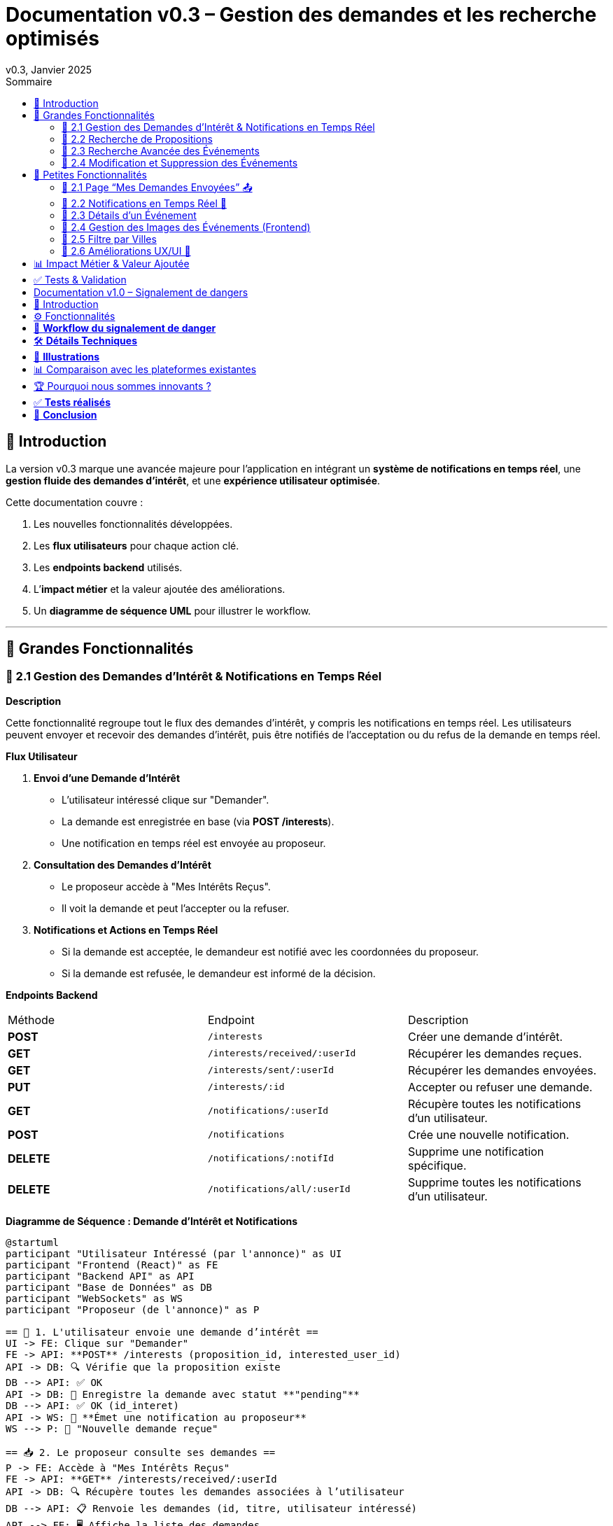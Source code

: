 = Documentation v0.3 – Gestion des demandes et les recherche optimisés
v0.3, Janvier 2025
:pdf-theme: default
:pdf-fontsdir: GEMS_DIR/asciidoctor-pdf/data/fonts
:pdf-page-size: A4
:pdf-page-layout: portrait
:pdf-scripts: scripts
:toc:
:toc-title: Sommaire

== 🎯 Introduction

La version v0.3 marque une avancée majeure pour l’application en intégrant un **système de notifications en temps réel**, une **gestion fluide des demandes d’intérêt**, et une **expérience utilisateur optimisée**.

Cette documentation couvre :

. Les nouvelles fonctionnalités développées.
. Les **flux utilisateurs** pour chaque action clé.
. Les **endpoints backend** utilisés.
. L’**impact métier** et la valeur ajoutée des améliorations.
. Un **diagramme de séquence UML** pour illustrer le workflow.

---

== 🚀 Grandes Fonctionnalités

=== 📌 2.1 Gestion des Demandes d'Intérêt & Notifications en Temps Réel

**Description**

Cette fonctionnalité regroupe tout le flux des demandes d'intérêt, y compris les notifications en temps réel. Les utilisateurs peuvent envoyer et recevoir des demandes d'intérêt, puis être notifiés de l'acceptation ou du refus de la demande en temps réel.

**Flux Utilisateur**

1. **Envoi d'une Demande d'Intérêt**
    - L'utilisateur intéressé clique sur "Demander".
    - La demande est enregistrée en base (via **POST /interests**).
    - Une notification en temps réel est envoyée au proposeur.
2. **Consultation des Demandes d'Intérêt**
    - Le proposeur accède à "Mes Intérêts Reçus".
    - Il voit la demande et peut l’accepter ou la refuser.
3. **Notifications et Actions en Temps Réel**
    - Si la demande est acceptée, le demandeur est notifié avec les coordonnées du proposeur.
    - Si la demande est refusée, le demandeur est informé de la décision.

**Endpoints Backend**
|===
| Méthode | Endpoint | Description
| **POST** | `/interests` | Créer une demande d’intérêt.
| **GET** | `/interests/received/:userId` | Récupérer les demandes reçues.
| **GET** | `/interests/sent/:userId` | Récupérer les demandes envoyées.
| **PUT** | `/interests/:id` | Accepter ou refuser une demande.
| **GET** | `/notifications/:userId` | Récupère toutes les notifications d’un utilisateur.
| **POST** | `/notifications` | Crée une nouvelle notification.
| **DELETE** | `/notifications/:notifId` | Supprime une notification spécifique.
| **DELETE** | `/notifications/all/:userId` | Supprime toutes les notifications d’un utilisateur.
|===

**Diagramme de Séquence : Demande d'Intérêt et Notifications**
[plantuml, demande-notification-sequence, svg]
----
@startuml
participant "Utilisateur Intéressé (par l'annonce)" as UI
participant "Frontend (React)" as FE
participant "Backend API" as API
participant "Base de Données" as DB
participant "WebSockets" as WS
participant "Proposeur (de l'annonce)" as P

== 📩 1. L'utilisateur envoie une demande d’intérêt ==
UI -> FE: Clique sur "Demander"
FE -> API: **POST** /interests (proposition_id, interested_user_id)
API -> DB: 🔍 Vérifie que la proposition existe
DB --> API: ✅ OK
API -> DB: 📝 Enregistre la demande avec statut **"pending"**
DB --> API: ✅ OK (id_interet)
API -> WS: 📡 **Émet une notification au proposeur**
WS --> P: 🔔 "Nouvelle demande reçue"

== 📥 2. Le proposeur consulte ses demandes ==
P -> FE: Accède à "Mes Intérêts Reçus"
FE -> API: **GET** /interests/received/:userId
API -> DB: 🔍 Récupère toutes les demandes associées à l’utilisateur
DB --> API: 📋 Renvoie les demandes (id, titre, utilisateur intéressé)
API --> FE: 🖥️ Affiche la liste des demandes

== ✅ 3A. Le proposeur **accepte** la demande ==
P -> FE: Clique sur "**Accepter**"
FE -> API: **PUT** /interests/:id (status: accepted)
API -> DB: ✅ Met à jour le statut en **"accepted"**
DB --> API: ✅ OK
API -> WS: 📡 **Émet une notification avec le statut accepté**
WS --> UI: 🔔 "**🎉 Votre demande a été acceptée ! Voici les contacts 📧📞**"

== ❌ 3B. Le proposeur **refuse** la demande ==
P -> FE: Clique sur "**Refuser**"
FE -> API: **PUT** /interests/:id (status: rejected)
API -> DB: ❌ Met à jour le statut en **"rejected"**
DB --> API: ✅ OK
API -> WS: 📡 **Émet une notification avec le statut refusé**
WS --> UI: 🔔 "**❌ Votre demande a été refusée.**"
@enduml
----

---

=== 📌 2.2 Recherche de Propositions

**Description**

Cette fonctionnalité permet aux utilisateurs de rechercher des propositions en fonction de plusieurs critères : mots-clés, catégorie et distance géographique.

**Flux Utilisateur**

1. L'utilisateur entre des mots-clés et sélectionne une catégorie de service.
2. Le système effectue une recherche floue sur les titres et descriptions des propositions.
3. Le système filtre les propositions par catégorie sélectionnée.
4. Le système calcule la distance géographique entre l'utilisateur et les propositions.
5. Les résultats sont affichés, triés par proximité géographique.

**Endpoints Backend**
|===
| Méthode | Endpoint | Description
| **GET** | `/propositions/search` | Recherche des propositions en fonction des mots-clés, catégorie et distance.
|===

**Diagramme de Séquence : Recherche de Propositions**
[plantuml, recherche-sequence, svg]
----
@startuml
actor "Utilisateur" as User
participant "Frontend (React)" as FE
participant "Backend API" as API
participant "Base de Données" as DB
participant "Fuse.js" as Fuse
participant "WebSocket (si notifications)" as WS

== 1. L'utilisateur effectue une recherche ==
User -> FE: Entre des mots-clés et sélectionne une catégorie
FE -> API: **GET** /propositions/search (mots-clés, catégorie, utilisateur_id)
API -> DB: 🔍 Récupère les propositions en fonction de la catégorie
DB --> API: 📋 Liste des propositions filtrées par catégorie
API -> Fuse: Utilise Fuse.js pour recherche floue sur 'title' et 'description'
Fuse --> API: 📋 Liste des propositions correspondant aux mots-clés
API -> DB: 🔍 Récupère les coordonnées de l'utilisateur (latitude, longitude)
DB --> API: 📋 Coordonnées de l'utilisateur
API -> DB: 🔍 Calcule la distance entre l'utilisateur et chaque proposition
DB --> API: 📋 Liste des propositions avec distances
API -> FE: 🖥️ Affiche les résultats avec distance et pertinence
FE --> User: Montre les propositions filtrées

@enduml
----

=== 📌 2.3 Recherche Avancée des Événements

**Description**

Cette fonctionnalité permet aux utilisateurs de rechercher des événements en fonction de plusieurs critères : mots-clés, catégorie et ville. Grâce à la bibliothèque **Fuse.js**, la recherche est floue et permet de retrouver des événements qui correspondent partiellement aux mots-clés recherchés, même en cas d'erreur de frappe.

Le processus de recherche est optimisé pour une expérience utilisateur fluide :

1. L'utilisateur saisit un mot-clé (et optionnellement, sélectionne une catégorie ou une ville).
2. Le système filtre les événements en fonction de la catégorie et de la ville sélectionnées.
3. La recherche floue est effectuée sur les titres et descriptions des événements en utilisant Fuse.js, avec un seuil de pertinence réglable pour affiner les résultats.
4. Les résultats sont retournés et triés par pertinence.

**Flux Utilisateur**

1. L'utilisateur entre un mot-clé de recherche et, si souhaité, sélectionne une catégorie et/ou une ville.
2. La recherche floue est effectuée dans les titres et descriptions des événements.
3. Les événements sont filtrés en fonction de la catégorie et de la ville, si spécifiés.
4. Les résultats de recherche sont retournés, affichés par pertinence.
5. L'utilisateur peut cliquer sur un événement pour consulter son détail.

**Endpoints Backend**
|===
| Méthode | Endpoint | Description
| **GET** | `api/events/search` | Recherche des événements en fonction des mots-clés, catégorie et ville.
| **GET** | `api/events/:id` | Récupère les détails d’un événement spécifique.
|===

**Diagramme de Séquence : Recherche Avancée des Événements**
[plantuml, recherche-avancee-sequence, svg]
----
@startuml
actor "Utilisateur" as User
participant "Frontend (React)" as FE
participant "Backend API" as API
participant "Base de Données" as DB
participant "Fuse.js" as Fuse

== 1. L'utilisateur effectue une recherche ==
User -> FE: Saisit un mot-clé et sélectionne une catégorie ou une ville
FE -> API: **GET** api//events/search (mot-clé, catégorie, ville)
API -> DB: 🔍 Récupère tous les événements en fonction de la catégorie et de la ville
DB --> API: 📋 Liste des événements filtrés
API -> Fuse: Recherche floue sur 'title' et 'description'
Fuse --> API: 📋 Liste des événements correspondant aux mots-clés
API -> FE: 🖥️ Affiche les résultats de la recherche
FE --> User: Montre les événements filtrés par pertinence

== 2. L'utilisateur consulte un événement ==
User -> FE: Clique sur un événement
FE -> API: **GET** api/events/:id
API -> DB: 🔍 Récupère les détails de l’événement avec l’ID
DB --> API: 📋 Détails de l’événement
API -> FE: 🖥️ Affiche les détails de l’événement
FE --> User: Montre les détails de l’événement

@enduml
----
=== 📌 2.4 Modification et Suppression des Événements

**Description**

Les utilisateurs peuvent désormais **modifier** ou **supprimer** leurs événements à partir de l’interface. Cela permet une gestion complète des événements, incluant l'actualisation ou la suppression de données obsolètes.

**Flux Utilisateur**

1. **Modification**
   - L’utilisateur ouvre les détails de son événement.
   - Il clique sur le bouton "**Modifier**".
   - Un formulaire pré-rempli s’affiche avec les informations actuelles.
   - Après modification, il clique sur "**Enregistrer**" pour sauvegarder les modifications.

2. **Suppression**
   - L’utilisateur ouvre les détails de son événement.
   - Il clique sur le bouton "**Supprimer**".
   - Une confirmation s’affiche avant suppression définitive.

**Endpoints Backend**
|===
| Méthode | Endpoint | Description
| **PUT** | `/api/events/:id` | Met à jour un événement existant.
| **DELETE** | `/api/events/:id` | Supprime un événement spécifique.
|===

**Diagramme de Séquence : Modification et Suppression des Événements**
[plantuml, modification-suppression-evenements, svg]
----
@startuml
actor "Utilisateur" as User
participant "Frontend (React)" as FE
participant "Backend API" as API
participant "Base de Données" as DB

== 1. Modification ==
User -> FE: Ouvre les détails de l'événement
FE -> API: **GET** /api/events/:id
API -> DB: Récupère les données de l'événement
DB --> API: Renvoie les données de l'événement
API --> FE: Affiche les détails
User -> FE: Clique sur "Modifier" et enregistre les modifications
FE -> API: **PUT** /api/events/:id (modifications)
API -> DB: Met à jour l'événement
DB --> API: Confirme la mise à jour
API --> FE: Notifie le succès de la modification

== 2. Suppression ==
User -> FE: Clique sur "Supprimer"
FE -> API: **DELETE** /api/events/:id
API -> DB: Supprime l'événement
DB --> API: Confirme la suppression
API --> FE: Notifie le succès de la suppression
@enduml
----

---

== 🚀 Petites Fonctionnalités

=== 📌 2.1 Page “Mes Demandes Envoyées” 📤

**Description**

Ajout d’une nouvelle section permettant aux utilisateurs de **suivre leurs demandes** et voir si elles sont **acceptées ou refusées**.

**Flux Utilisateur**

1. L’utilisateur consulte **la section “Mes demandes envoyées”**.
2. Il voit **toutes ses demandes** avec leur statut actuel.
3. **Si la demande est acceptée**, il accède aux **coordonnées du proposeur**.

**Endpoints Backend**
|===
| Méthode | Endpoint | Description
| **GET** | `/interests/sent/:userId` | Retourne les demandes envoyées par l’utilisateur.
| **PUT** | `/interests/:id` | Met à jour le statut d’une demande.
|===

---

=== 📌 2.2 Notifications en Temps Réel 🔔

**Description**

Les notifications sont envoyées en temps réel à l’utilisateur lorsqu’une action importante se produit (acceptation/refus d’une demande, etc.). Cela permet une interaction fluide et réactive avec l’application.

**Flux Utilisateur**

1. L’utilisateur effectue une action qui génère une notification.
2. Une notification apparaît instantanément dans le panneau des notifications.
3. L’utilisateur peut la consulter et la supprimer.

**Endpoints Backend**
|===
| Méthode | Endpoint | Description
| **POST** | `/notifications` | Crée une nouvelle notification.
| **GET** | `/notifications/:userId` | Récupère toutes les notifications d’un utilisateur.
| **DELETE** | `/notifications/:notifId` | Supprime une notification spécifique.
| **DELETE** | `/notifications/all/:userId` | Supprime toutes les notifications d’un utilisateur.
|===

---

=== 📌 2.3 Détails d’un Événement

**Description**

Les utilisateurs peuvent désormais visualiser les détails d’un événement. Cette page affiche les informations complètes de l’événement sélectionné, comme son titre, sa description, sa date, son lieu, sa catégorie, et son image associée.

**Flux Utilisateur**

1. L’utilisateur clique sur un événement dans la liste des événements.
2. Une fenêtre modale s’affiche, contenant les détails complets de l’événement.

**Endpoints Backend**
|===
| Méthode | Endpoint | Description
| **GET** | `/api/events/:id` | Récupère les détails d’un événement spécifique.
|===

---

=== 📌 2.4 Gestion des Images des Événements (Frontend)

**Description**

La prise en charge des images d’événements a été ajoutée dans :
- Le formulaire de création et de modification des événements.
- La page de détails des événements.

Les utilisateurs peuvent visualiser une image par défaut (si aucune image n’est fournie) ou une image personnalisée associée à l’événement.

**Flux Utilisateur**

1. Lors de la création ou modification d’un événement, l’utilisateur peut spécifier l’URL d’une image.
2. Si l’utilisateur ne renseigne pas d’image, une image par défaut est utilisée.
3. La page de détails affiche l’image associée à l’événement.

**Endpoints Backend**
|===
| Méthode | Endpoint | Description
| **GET** | `/api/events/:id` | Récupère les détails de l’événement, y compris l’URL de l’image.
| **POST** | `/api/events` | Permet de créer un événement avec une image associée.
| **PUT** | `/api/events/:id` | Permet de modifier l’image associée à un événement.
| **GET** |`/api/validate-image` | Permet de vérifier si une URL d’image est valide.
|===

---

=== 📌 2.5 Filtre par Villes

**Description**

Un filtre par villes a été ajouté pour permettre aux utilisateurs de rechercher des événements en fonction de leur localisation.

**Flux Utilisateur**

1. L’utilisateur sélectionne une ville dans la liste déroulante des filtres.
2. Les événements affichés sont automatiquement filtrés pour correspondre à la ville sélectionnée.

**Endpoints Backend**
|===
| Méthode | Endpoint | Description
| **GET** | `/cities` | Récupère les villes disponibles pour les événements.
|===

**Note :** Les filtres sont appliqués côté frontend en combinant les critères de recherche pour offrir une expérience utilisateur optimale.

---


=== 📌 2.6 Améliorations UX/UI 🎨

L’application a été **remaniée graphiquement** pour une **meilleure expérience utilisateur** :

* ✅ **Nouvelle navbar fixe** avec **navigation fluide**.
* ✅ **Popup de notifications stylée** avec **mise en forme propre**.
* ✅ **Suppression du bleu flashy** et **adoption d’un design plus épuré**.
* ✅ **Animations CSS** pour un rendu **plus dynamique**.
* ✅ **Espacement et marges ajustés** pour **une meilleure lisibilité**.

---
== 📊 Impact Métier & Valeur Ajoutée

|===
| Fonctionnalité | Valeur Ajoutée
| 🔔 Notifications en temps réel | Permet aux utilisateurs d’être informés instantanément des actions importantes.
| 📩 Gestion des demandes d’intérêt | Simplifie l’interaction entre utilisateurs, rendant le processus plus intuitif.
| 📤 Suivi des demandes envoyées | Apporte de la transparence sur l’état des interactions.
| 🎨 Expérience utilisateur améliorée | Favorise l’adoption de la plateforme grâce à une interface plus intuitive et agréable.
| 🧐 Recherche avancée des événements | Permet une recherche rapide et précise des événements grâce à la recherche floue, même avec des erreurs typographiques.
|===

== ✅ Tests & Validation

* **Notifications en temps réel** : Fonctionnent sans latence.
* **Gestion des statuts (pending, accepted, rejected)** : Bien mise à jour en base.
* **UI et UX fluides** : Interface réactive et intuitive.


== Documentation v1.0 – Signalement de dangers
v1.0, Février 2025
:toc:
:toc-title: Sommaire

== 🎯 Introduction

La fonctionnalité de **signalement de dangers** permet aux utilisateurs de **remonter en temps réel des incidents** dans leur quartier. Cette feature repose sur un **workflow rapide** et efficace pour assurer une réactivité maximale. 

🚀 **Objectif** : Offrir une plateforme où les résidents peuvent signaler **instantanément** des problèmes de sécurité et autres nuisances, avec **des notifications en temps réel** via WebSockets.

**Pourquoi cette feature ?**
- 🏡 **Faciliter la communication locale** : les utilisateurs peuvent informer leurs voisins d’un danger potentiel.
- ⏳ **Réactivité immédiate** : les signalements sont visibles immédiatement et les dangers critiques envoient une notification.
- 📍 **Amélioration de la sécurité** : plus de transparence et de réactivité sur les incidents urbains.

---

== ⚙️ Fonctionnalités

**📌 1. Section Signalement rapide**
-Via un formulaire dédié, les utilisateurs peuvent signaler un problème en quelques clics :
- Sélection d’une **catégorie** parmi : 
  * **🚨 Dangers & Sécurité** (vol, bagarre, accident…)
  * **🏚 Problèmes Urbains** (routes endommagées, lampadaires HS…)
  * **🔊 Nuisances Sonores** (fête bruyante, klaxons…)
  * **🚗 Problèmes de stationnement** (véhicule gênant, parking saturé…)
- Description courte et **zone du quartier** concernée.
- Option 🚨 **Critique** : Si activé par l'utilisateur lors de la saisie du formulaire, on envoie une notification immédiate aux résidents.

**📌 2. Section pour l'affichage des signalements**
- 🎯 Les **5 derniers signalements** sont visibles sur le **Dashboard**, mis à jour en temps réel.
- 📋 A l'aide d'un bouton "voir plus", l'utilisateur peut voir en détail tous les signalements qui ont été faits, sur la **page dédiée aux signalements**.

**📌 3. Ajout de notifications WebSockets pour signaler le danger**
- **Si le signalement est critique**, une notification en **temps réel** est envoyée à **tous les utilisateurs**.
- **Mise à jour automatique** du compteur de notifications.
- **Pas besoin de recharger la page** : le signalement et les notifs sont **instantanément visibles**, ce qui permet à l'utilisateur de recevoir l'information sans faire d'effort particulier.

**📌 4. Section Mes signalements**
- Les utilisateurs peuvent consulter **tous leurs signalements** passés.
- **Marquer un signalement comme résolu** pour indiquer que le problème a été traité.
- Synchronisation avec la liste globale : Si l’alerte est résolue, elle apparaît aussi comme “résolue” pour tous.

---

== 🔄 **Workflow du signalement de danger**

[plantuml, signalement_sequence, svg]
----
@startuml
participant "Utilisateur" as UI
participant "Frontend (React)" as FE
participant "Backend API" as API
participant "Base de Données" as DB
participant "WebSockets" as WS
participant "Autres utilisateurs" as USERS

== 📩 1. Signalement d’un danger ==
UI -> FE: Remplit le formulaire et valide
FE -> API: **POST** /signalements (catégorie, description, critique…)
API -> DB: 🔍 Enregistre le signalement
DB --> API: ✅ OK

== 🚨 2. Notification en temps réel si critique ==
API -> WS: 📡 **Émettre une notification à tous les utilisateurs**
WS --> USERS: 🔔 **Notification "Problème signalé"**
USERS -> FE: **Mise à jour immédiate du compteur de notifications**

== 📢 3. Mise à jour du tableau de bord ==
API -> WS: **Mise à jour "Derniers signalements"**
WS --> FE: 📡 Mettre à jour **sans recharger** 🔄

== 👤 4. Gestion des signalements ==
UI -> FE: Accède à "📜 Mes signalements"
FE -> API: **GET** /signalements/utilisateur/{user_id}
API -> DB: 🔍 Récupère les signalements de l’utilisateur
DB --> API: 📋 Renvoie la liste
API --> FE: Affichage des signalements

== ✅ 5. Marquer un signalement comme résolu ==
UI -> FE: Clique sur "✔️ Marquer comme résolu"
FE -> API: **PUT** /signalements/:id/resoudre
API -> DB: ✅ Met à jour le statut "Résolu"
DB --> API: **OK**

@enduml
----

---

== 🛠 **Détails Techniques**

📌 **Base de données**
- **Table `signalements`** :
  * `id` (INT, PRIMARY KEY)
  * `user_id` (INT, FOREIGN KEY vers `users`)
  * `categorie` (ENUM)
  * `description` (TEXT)
  * `critique` (BOOLEAN)
  * `quartier` (TEXT)
  * `resolu` (BOOLEAN, DEFAULT FALSE)
  * `date_creation` (DATETIME, DEFAULT CURRENT_TIMESTAMP)

- **Table `notifications`** (ajout du type `danger_alert`)
  * `id`
  * `user_id`
  * `type` (ENUM)
  * `message`
  * `related_entity_id`
  * `created_at`

📌 **Backend API (Node.js, Express, MySQL)**
- **POST** `/signalements` → Crée un nouveau signalement
- **GET** `/signalements` → Récupère tous les signalements
- **PUT** `/signalements/:id/resoudre` → Marque un signalement comme résolu
- **WebSockets** : Notification temps réel via `io.emit("notification-global", {...})`

📌 **Frontend (React)**
- **Composants**
  * `SignalementForm.jsx` → Formulaire de signalement
  * `SignalementsList.jsx` → Affichage des signalements
  * `Dashboard.jsx` → Intégration des signalements récents
  * `Notifications.jsx` → Gestion des alertes en temps réel

---

== 📸 **Illustrations**
📌 **Wireframe**
image::images/wireframe_signalement.png[]

📌 **Capture d’écran du site**
image::images/signalements_dashboard.png[]

---

== 📊 Comparaison avec les plateformes existantes

Notre solution se distingue par son approche **temps réel** et son **interface ultra-réactive**. Voici comment elle se positionne face aux alternatives existantes :

[options="header"]
|===
| Plateforme | Type de signalement | Instantanéité des mises à jour | Notifications aux résidents | Suivi des signalements

| *AlloVoisins / Nextdoor*
| Discussions entre voisins, annonces de services
| ❌ Non (les publications sont statiques)
| ❌ Non (les notifications concernent uniquement des interactions sociales)
| ❌ Non (pas de suivi des incidents)

| *DansMaRue (Paris)*
| Signalements urbains (voirie, éclairage public, etc.)
| ❌ Non (validation requise par la mairie)
| ❌ Non (aucune notification directe aux citoyens)
| ✅ Oui (suivi possible après traitement)

| *FixMyStreet*
| Problèmes d’infrastructure (routes, mobilier urbain)
| ❌ Non (mises à jour manuelles)
| ❌ Non (seules les autorités locales reçoivent les alertes)
| ✅ Oui (gestion par les services municipaux)

| *Notre application* 🚀
| Dangers, nuisances et incidents du quotidien
| ✅ *Oui* (mise à jour automatique en temps réel)
| ✅ *Oui* (alerte immédiate aux résidents en cas de danger critique)
| ✅ *Oui* (gestion et résolution directe par les utilisateurs)
|===

== 🏆 Pourquoi nous sommes innovants ?

💡 **Rapidité & Instantanéité**  
Notre solution utilise **les WebSockets** pour une mise à jour immédiate des signalements et une **notification instantanée** aux résidents.

🚀 **Autonomie des utilisateurs**  
L’utilisateur **peut signaler, suivre et clôturer un incident** sans intervention administrative.

🔔 **Notifications intelligentes**  
Seuls les signalements *critiques* déclenchent une alerte pour éviter le spam tout en maintenant un haut niveau de réactivité.

🖥 **Expérience utilisateur optimisée**  
Interface fluide, ergonomique et conçue pour une utilisation rapide **depuis un mobile ou un desktop**.

Notre application comble un **manque majeur** dans la gestion des signalements en quartiers : **l’instantanéité et l’autonomie des citoyens**.

📝 **Conclusion** : Contrairement à d’autres plateformes, notre application offre **une communication rapide, directe et communautaire**.

---

== ✅ **Tests réalisés**
- **Tests unitaires** : Vérification du bon enregistrement d’un signalement en base.
- **Tests d’intégration** : Simulation d’une notification critique et validation de son affichage en WebSockets.
- **Tests REST API** (Postman) :
  * Envoi d’un signalement → **200 OK**
  * Marquer un signalement comme résolu → **200 OK**
  * Récupération des notifications en temps réel → **✅ Fonctionnel**

---

== 🚀 **Conclusion**
🎯 **Bilan de la feature** :
- **Instantanéité & efficacité** avec **WebSockets**.
- **Expérience utilisateur fluide** (mise à jour automatique des signalements et notifications).
- **Modularité & évolutivité** (possibilité d’ajouter des filtres par quartier, historique des signalements…).

🔥 **Prochaines améliorations possibles** :
- Ajouter une **cartographie** interactive des signalements.
- Permettre aux utilisateurs de **commenter et réagir** aux signalements.
- **Statistiques** sur les types de signalements les plus fréquents.
- Ajouter le temps réel pour dire à tous les utilisateurs qu'un signalement est désormais terminé.

---

🚀 **Feature livrée avec succès !** 🎉

